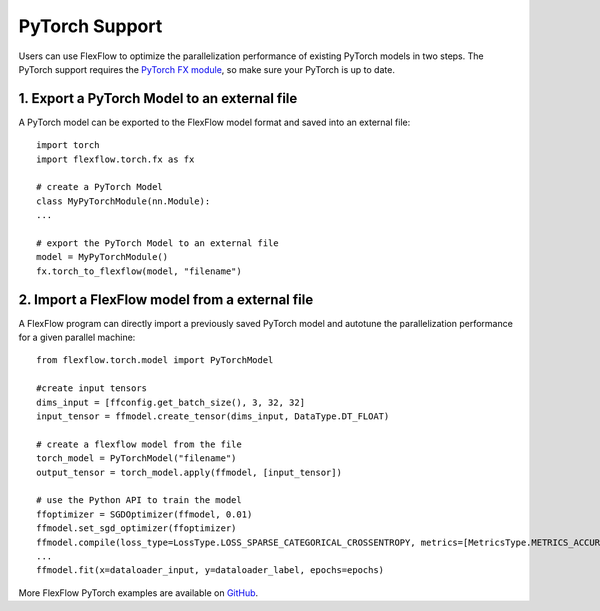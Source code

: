 ***************
PyTorch Support
***************

Users can use FlexFlow to optimize the parallelization performance of existing PyTorch models in two steps.
The PyTorch support requires the `PyTorch FX module <https://github.com/pytorch/pytorch/pull/42741>`_, so make sure your PyTorch is up to date. 

1. Export a PyTorch Model to an external file
===============================================

A PyTorch model can be exported to the FlexFlow model format and saved into an external file::

    import torch
    import flexflow.torch.fx as fx

    # create a PyTorch Model
    class MyPyTorchModule(nn.Module):
    ...
    
    # export the PyTorch Model to an external file
    model = MyPyTorchModule()
    fx.torch_to_flexflow(model, "filename")

2. Import a FlexFlow model from a external file
===============================================

A FlexFlow program can directly import a previously saved PyTorch model and autotune the parallelization performance for a given parallel machine::

    from flexflow.torch.model import PyTorchModel

    #create input tensors
    dims_input = [ffconfig.get_batch_size(), 3, 32, 32]
    input_tensor = ffmodel.create_tensor(dims_input, DataType.DT_FLOAT)

    # create a flexflow model from the file
    torch_model = PyTorchModel("filename")
    output_tensor = torch_model.apply(ffmodel, [input_tensor])

    # use the Python API to train the model
    ffoptimizer = SGDOptimizer(ffmodel, 0.01)
    ffmodel.set_sgd_optimizer(ffoptimizer)
    ffmodel.compile(loss_type=LossType.LOSS_SPARSE_CATEGORICAL_CROSSENTROPY, metrics=[MetricsType.METRICS_ACCURACY, MetricsType.METRICS_SPARSE_CATEGORICAL_CROSSENTROPY])
    ...
    ffmodel.fit(x=dataloader_input, y=dataloader_label, epochs=epochs)

More FlexFlow PyTorch examples are available on `GitHub <https://github.com/flexflow/FlexFlow/tree/master/examples/python/pytorch>`_.


  